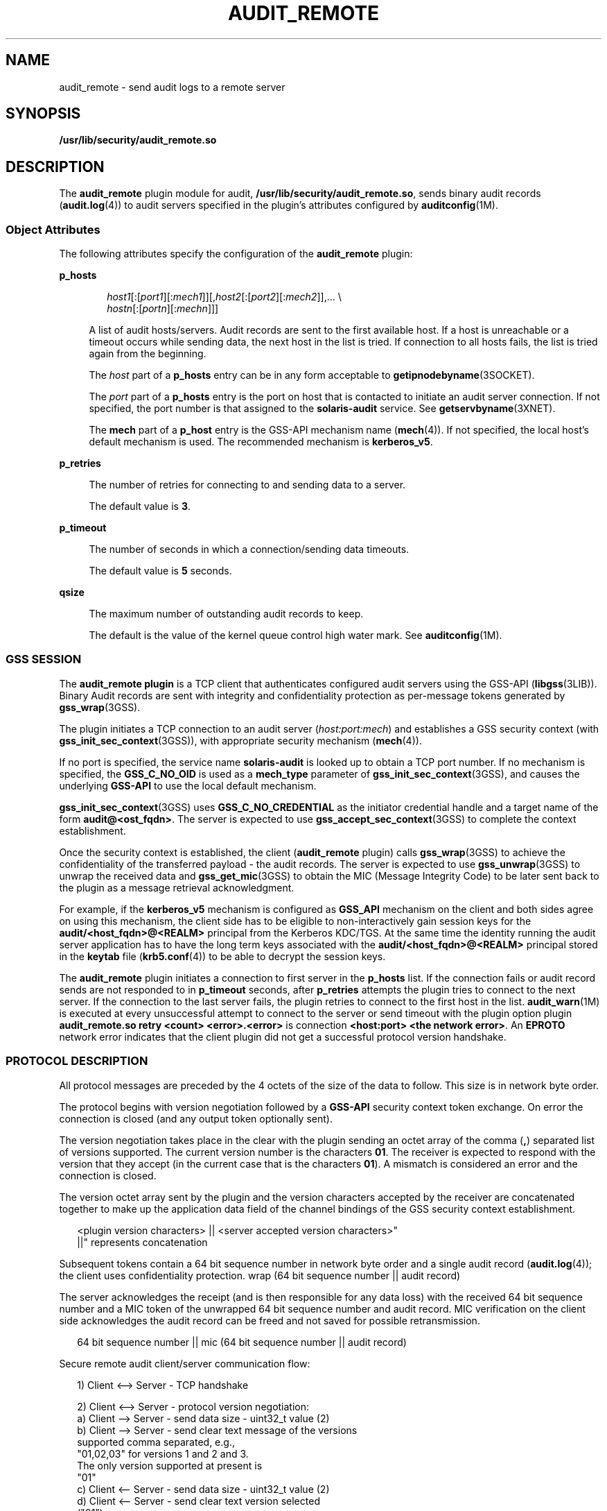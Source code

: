 '\" te
.\" Copyright (c) 2017 Peter Tribble
.\"  Copyright (c) 2009, Sun Microsystems, Inc. All Rights Reserved
.\" The contents of this file are subject to the terms of the Common Development and Distribution License (the "License"). You may not use this file except in compliance with the License. You can obtain a copy of the license at usr/src/OPENSOLARIS.LICENSE or http://www.opensolaris.org/os/licensing.
.\"  See the License for the specific language governing permissions and limitations under the License. When distributing Covered Code, include this CDDL HEADER in each file and include the License file at usr/src/OPENSOLARIS.LICENSE. If applicable, add the following below this CDDL HEADER, with the
.\" fields enclosed by brackets "[]" replaced with your own identifying information: Portions Copyright [yyyy] [name of copyright owner]
.TH AUDIT_REMOTE 5 "Mar 6, 2017"
.SH NAME
audit_remote \- send audit logs to a remote server
.SH SYNOPSIS
.LP
.nf
\fB/usr/lib/security/audit_remote.so\fR
.fi

.SH DESCRIPTION
.LP
The \fBaudit_remote\fR plugin module for audit,
\fB/usr/lib/security/audit_remote.so\fR, sends binary audit records
(\fBaudit.log\fR(4)) to audit servers specified in the plugin's attributes
configured by \fBauditconfig\fR(1M).
.SS "Object Attributes"
.LP
The following attributes specify the configuration of the \fBaudit_remote\fR
plugin:
.sp
.ne 2
.na
\fB\fBp_hosts\fR\fR
.ad
.sp .6
.RS 4n
.sp
.in +2
.nf
\fIhost1\fR[:[\fIport1\fR][:\fImech1\fR]][,\fIhost2\fR[:[\fIport2\fR][:\fImech2\fR]],... \e
    \fIhostn\fR[:[\fIportn\fR][:\fImechn\fR]]]
.fi
.in -2
.sp

A list of audit hosts/servers. Audit records are sent to the first available
host. If a host is unreachable or a timeout occurs while sending data, the next
host in the list is tried. If connection to all hosts fails, the list is tried
again from the beginning.
.sp
The \fIhost\fR part of a \fBp_hosts\fR entry can be in any form acceptable to
\fBgetipnodebyname\fR(3SOCKET).
.sp
The \fIport\fR part of a \fBp_hosts\fR entry is the port on host that is
contacted to initiate an audit server connection. If not specified, the port
number is that assigned to the \fBsolaris-audit\fR service. See
\fBgetservbyname\fR(3XNET).
.sp
The \fBmech\fR part of a \fBp_host\fR entry is the GSS-API mechanism name
(\fBmech\fR(4)). If not specified, the local host's default mechanism is used.
The recommended mechanism is \fBkerberos_v5\fR.
.RE

.sp
.ne 2
.na
\fB\fBp_retries\fR\fR
.ad
.sp .6
.RS 4n
The number of retries for connecting to and sending data to a server.
.sp
The default value is \fB3\fR.
.RE

.sp
.ne 2
.na
\fB\fBp_timeout\fR\fR
.ad
.sp .6
.RS 4n
The number of seconds in which a connection/sending data timeouts.
.sp
The default value is \fB5\fR seconds.
.RE

.sp
.ne 2
.na
\fB\fBqsize\fR\fR
.ad
.sp .6
.RS 4n
The maximum number of outstanding audit records to keep.
.sp
The default is the value of the kernel queue control high water mark. See
\fBauditconfig\fR(1M).
.RE

.SS "GSS SESSION"
.LP
The \fBaudit_remote plugin\fR is a TCP client that authenticates configured
audit servers using the GSS-API (\fBlibgss\fR(3LIB)). Binary Audit
records are sent with integrity and confidentiality protection as per-message
tokens generated by \fBgss_wrap\fR(3GSS).
.sp
.LP
The plugin initiates a TCP connection to an audit server (\fIhost:port:mech\fR)
and establishes a GSS security context (with \fBgss_init_sec_context\fR(3GSS)),
with appropriate security mechanism (\fBmech\fR(4)).
.sp
.LP
If no port is specified, the service name \fBsolaris-audit\fR is looked up to
obtain a TCP port number. If no mechanism is specified, the \fBGSS_C_NO_OID\fR
is used as a \fBmech_type\fR parameter of \fBgss_init_sec_context\fR(3GSS), and
causes the underlying \fBGSS-API\fR to use the local default mechanism.
.sp
.LP
\fBgss_init_sec_context\fR(3GSS) uses \fBGSS_C_NO_CREDENTIAL\fR as the
initiator credential handle and a target name of the form
\fBaudit@<ost_fqdn>\fR. The server is expected to use
\fBgss_accept_sec_context\fR(3GSS) to complete the context establishment.
.sp
.LP
Once the security context is established, the client (\fBaudit_remote\fR
plugin) calls \fBgss_wrap\fR(3GSS) to achieve the confidentiality of the
transferred payload - the audit records. The server is expected to use
\fBgss_unwrap\fR(3GSS) to unwrap the received data and \fBgss_get_mic\fR(3GSS)
to obtain the MIC (Message Integrity Code) to be later sent back to the plugin
as a message retrieval acknowledgment.
.sp
.LP
For example, if the \fBkerberos_v5\fR mechanism is configured as \fBGSS_API\fR
mechanism on the client and both sides agree on using this mechanism, the
client side has to be eligible to non-interactively gain session keys for the
\fBaudit/<host_fqdn>@<REALM>\fR principal from the Kerberos  KDC/TGS. At the
same time the identity running the audit server application has to have the
long term keys associated with the \fBaudit/<host_fqdn>@<REALM>\fR principal
stored in the \fBkeytab\fR file (\fBkrb5.conf\fR(4)) to be able to decrypt the
session keys.
.sp
.LP
The \fBaudit_remote\fR plugin initiates a connection to first server in the
\fBp_hosts\fR list. If the connection fails or audit record sends are not
responded to in \fBp_timeout\fR seconds, after \fBp_retries\fR attempts the
plugin tries to connect to the next server. If the connection to the last
server fails, the plugin retries to connect to the first host in the list.
\fBaudit_warn\fR(1M) is executed at every unsuccessful attempt to connect to
the server or send timeout with the plugin option plugin \fBaudit_remote.so
retry <count> <error>.<error>\fR is connection \fB<host:port> <the network
error>\fR\&. An \fBEPROTO\fR network error indicates that the client plugin did
not get a successful protocol version handshake.
.SS "PROTOCOL DESCRIPTION"
.LP
All protocol messages are preceded by the 4 octets of the size of the data to
follow. This size is in network byte order.
.sp
.LP
The protocol begins with version negotiation followed by a \fBGSS-API\fR
security context token exchange. On error the connection is closed (and any
output token optionally sent).
.sp
.LP
The version negotiation takes place in the clear with the plugin sending an
octet array of the comma (\fB,\fR) separated list of versions supported. The
current version number is the characters \fB01\fR. The receiver is expected to
respond with the version that they accept (in the current case that is the
characters \fB01\fR). A mismatch is considered an error and the connection is
closed.
.sp
.LP
The version octet array sent by the plugin and the version characters accepted
by the receiver are concatenated together to make up the application data field
of the channel bindings of the GSS security context establishment.
.sp
.in +2
.nf
<plugin version characters> || <server accepted version characters>"
||" represents concatenation
.fi
.in -2

.sp
.LP
Subsequent tokens contain a 64 bit sequence number in network byte order and a
single audit record (\fBaudit.log\fR(4)); the client uses confidentiality
protection. wrap (64 bit sequence number || audit record)
.sp
.LP
The server acknowledges the receipt (and is then responsible for any data loss)
with the received 64 bit sequence number and a MIC token of the unwrapped 64
bit sequence number and audit record. MIC verification on the client side
acknowledges the audit record can be freed and not saved for possible
retransmission.
.sp
.in +2
.nf
64 bit sequence number || mic (64 bit sequence number || audit record)
.fi
.in -2

.sp
.LP
Secure remote audit client/server communication flow:
.sp
.in +2
.nf
1) Client <--> Server - TCP handshake

2) Client <--> Server - protocol version negotiation:
   a) Client  --> Server - send data size - uint32_t value (2)
   b) Client  --> Server - send clear text message of the versions
                           supported comma separated, e.g.,
                           "01,02,03" for versions 1 and 2 and 3.
                           The only version supported at present is
                           "01"
   c) Client <--  Server - send data size - uint32_t value (2)
   d) Client <--  Server - send clear text version selected
                           ("01")
   :no version match; close connection; try next host

3) Security context initiation:
   a) Client - Construct channel bindings application data value
               (4 octets "0101")
   b) Client  --> Server - send token (data) size - uint32_t value
   c) Client  --> Server - GSS-API per-context token
   d) Client <--  Server - send token (data) size
   e) Client <--  Server - GSS-API per-context token
      :repeat a-e until security context is initialized; if unsuccessful,
      close connection; try next host

4) Client - transmit thread, when audit record to be sent:
   a) Client  --> Server - send data size
   b) Client  --> Server - GSS-API per-message token
                  wrap (sequence number || audit record)
      :repeat a-b while less than max (qsize) outstanding records

 5) Client - receive thread:
    a) Client <--  Server - receive data size - uint32_t value
    b) Client <--  Server - receive sequence number - uint64_t value
    c) Client <--  Server - receive MIC
    d) Client             - MIC verification - OK
    e) Client             - remove particular audit record
                            pointed by the sequence number from the
                            retransmit buffer
  :repeat a-e, on error close connection; try next host;
   retransmit unacknowledged audit records

6) Server - receive thread:
    a) Client  --> Server - receive data size
    b) Client  --> Server - GSS-API receive, uwrap, store
                   per-message token

7) Server - transmit thread:
    a) Server - MIC generation - message integrity code
                    mic (sequence number || audit record)
    b) Client <--  Server - send data size
    c) Client < -- Server - send sequence number
    d) Client <--  Server - send MIC
.fi
.in -2

.SH EXAMPLES
.LP
\fBExample 1 \fRActivating \fBaudit_remote.so\fR and Specifying attributes
.sp
.LP
The following commands cause \fBaudit_remote.so\fR to be activated and set
the \fBp_retries\fR and \fBp_timeout\fR attributes. Note that using
\fBauditconfig\fR(1M) only allows one attribute to be set at a time.

.sp
.in +2
.nf
# auditconfig -setplugin audit_remote active p_retries=2
# auditconfig -setplugin audit_remote active p_timeout=90
.fi
.in -2

.LP
\fBExample 2 \fRActivating \fBaudit_remote.so\fR and Specifying the Remote Audit
Servers
.sp
.LP
The following command causes \fBaudit_remote.so\fR to be activated and specifies
the remote audit servers to where the audit records are sent. The
\fBkerberos_v5\fR security mechanism is defined to be used when communicating
with the servers.

.sp
.in +2
.nf
# auditconfig -setplugin audit_remote active \e
p_hosts=eggplant.eng.sun.com::kerberos_v5,\e
purple.ebay.sun.com:4592:kerberos_v5
.fi
.in -2

.LP
\fBExample 3 \fRUsing the Configuration of Usage Default Security Mechanism
.sp
.LP
The following example shows the configuration of usage of default security
mechanism. It also shows use of default port on one of the configured servers:

.sp
.in +2
.nf
# auditconfig -setplugin audit_remote active \e
p_hosts=jedger.eng.sun.com,\e
jbadams.ebay.sun.com:4592
.fi
.in -2
.sp

.SH ATTRIBUTES
.LP
See \fBattributes\fR(5) for a description of the following attributes:
.sp

.sp
.TS
box;
c | c
l | l .
ATTRIBUTE TYPE	ATTRIBUTE VALUE
_
MT Level	MT-Safe
_
Interface Stability	See below.
.TE

.sp
.LP
The plugin configuration parameters are Committed. The client/server protocol
(version \fB"01"\fR) is Contracted Project Private. See \fBaudit.log\fR(4) for
the audit record format and content stability.
.SH SEE ALSO
.LP
\fBauditd\fR(1M), \fBauditconfig\fR(1M), \fBaudit_warn\fR(1M),
\fBgetipnodebyname\fR(3SOCKET), \fBgetservbyname\fR(3XNET),
\fBgss_accept_sec_context\fR(3GSS), \fBgss_get_mic\fR(3GSS),
\fBgss_init_sec_context\fR(3GSS), \fBgss_wrap\fR(3GSS), \fBgss_unwrap\fR(3GSS),
\fBlibgss\fR(3LIB), \fBlibsocket\fR(3LIB),
\fBaudit.log\fR(4), \fBkrb5.conf\fR(4), \fBmech\fR(4), \fBattributes\fR(5),
\fBkerberos\fR(5), \fBtcp\fR(7P)
.SH NOTES
.LP
\fBaudit_remote\fR authenticates itself to the remote audit service by way of
GSS-API (\fBlibgss\fR(3LIB)). Default gss credentials are used as provided by
the \fBgss\fR implementation mechanism, such as Kerberos.
.sp
.LP
The \fBsolaris-audit\fR service port assigned by IANA is \fB16162\fR.
